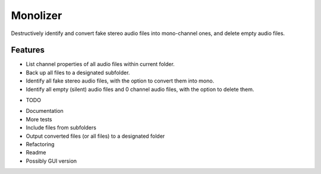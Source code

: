 =============================
Monolizer
=============================

Destructively identify and convert fake stereo audio files into mono-channel ones, and delete empty audio files.


Features
--------
- List channel properties of all audio files within current folder.
- Back up all files to a designated subfolder.
- Identify all fake stereo audio files, with the option to convert them into mono.
- Identify all empty (silent) audio files and 0 channel audio files, with the option to delete them.


* TODO
- Documentation
- More tests
- Include files from subfolders
- Output converted files (or all files) to a designated folder
- Refactoring
- Readme
- Possibly GUI version
